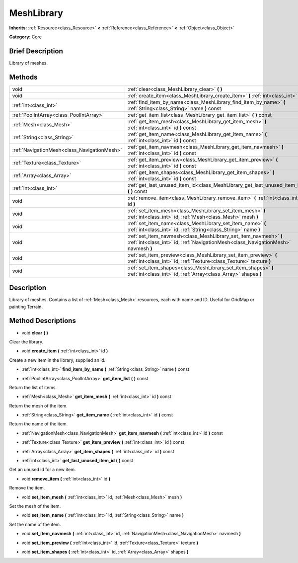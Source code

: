 .. Generated automatically by doc/tools/makerst.py in Godot's source tree.
.. DO NOT EDIT THIS FILE, but the MeshLibrary.xml source instead.
.. The source is found in doc/classes or modules/<name>/doc_classes.

.. _class_MeshLibrary:

MeshLibrary
===========

**Inherits:** :ref:`Resource<class_Resource>` **<** :ref:`Reference<class_Reference>` **<** :ref:`Object<class_Object>`

**Category:** Core

Brief Description
-----------------

Library of meshes.

Methods
-------

+----------------------------------------------+-------------------------------------------------------------------------------------------------------------------------------------------------------+
| void                                         | :ref:`clear<class_MeshLibrary_clear>` **(** **)**                                                                                                     |
+----------------------------------------------+-------------------------------------------------------------------------------------------------------------------------------------------------------+
| void                                         | :ref:`create_item<class_MeshLibrary_create_item>` **(** :ref:`int<class_int>` id **)**                                                                |
+----------------------------------------------+-------------------------------------------------------------------------------------------------------------------------------------------------------+
| :ref:`int<class_int>`                        | :ref:`find_item_by_name<class_MeshLibrary_find_item_by_name>` **(** :ref:`String<class_String>` name **)** const                                      |
+----------------------------------------------+-------------------------------------------------------------------------------------------------------------------------------------------------------+
| :ref:`PoolIntArray<class_PoolIntArray>`      | :ref:`get_item_list<class_MeshLibrary_get_item_list>` **(** **)** const                                                                               |
+----------------------------------------------+-------------------------------------------------------------------------------------------------------------------------------------------------------+
| :ref:`Mesh<class_Mesh>`                      | :ref:`get_item_mesh<class_MeshLibrary_get_item_mesh>` **(** :ref:`int<class_int>` id **)** const                                                      |
+----------------------------------------------+-------------------------------------------------------------------------------------------------------------------------------------------------------+
| :ref:`String<class_String>`                  | :ref:`get_item_name<class_MeshLibrary_get_item_name>` **(** :ref:`int<class_int>` id **)** const                                                      |
+----------------------------------------------+-------------------------------------------------------------------------------------------------------------------------------------------------------+
| :ref:`NavigationMesh<class_NavigationMesh>`  | :ref:`get_item_navmesh<class_MeshLibrary_get_item_navmesh>` **(** :ref:`int<class_int>` id **)** const                                                |
+----------------------------------------------+-------------------------------------------------------------------------------------------------------------------------------------------------------+
| :ref:`Texture<class_Texture>`                | :ref:`get_item_preview<class_MeshLibrary_get_item_preview>` **(** :ref:`int<class_int>` id **)** const                                                |
+----------------------------------------------+-------------------------------------------------------------------------------------------------------------------------------------------------------+
| :ref:`Array<class_Array>`                    | :ref:`get_item_shapes<class_MeshLibrary_get_item_shapes>` **(** :ref:`int<class_int>` id **)** const                                                  |
+----------------------------------------------+-------------------------------------------------------------------------------------------------------------------------------------------------------+
| :ref:`int<class_int>`                        | :ref:`get_last_unused_item_id<class_MeshLibrary_get_last_unused_item_id>` **(** **)** const                                                           |
+----------------------------------------------+-------------------------------------------------------------------------------------------------------------------------------------------------------+
| void                                         | :ref:`remove_item<class_MeshLibrary_remove_item>` **(** :ref:`int<class_int>` id **)**                                                                |
+----------------------------------------------+-------------------------------------------------------------------------------------------------------------------------------------------------------+
| void                                         | :ref:`set_item_mesh<class_MeshLibrary_set_item_mesh>` **(** :ref:`int<class_int>` id, :ref:`Mesh<class_Mesh>` mesh **)**                              |
+----------------------------------------------+-------------------------------------------------------------------------------------------------------------------------------------------------------+
| void                                         | :ref:`set_item_name<class_MeshLibrary_set_item_name>` **(** :ref:`int<class_int>` id, :ref:`String<class_String>` name **)**                          |
+----------------------------------------------+-------------------------------------------------------------------------------------------------------------------------------------------------------+
| void                                         | :ref:`set_item_navmesh<class_MeshLibrary_set_item_navmesh>` **(** :ref:`int<class_int>` id, :ref:`NavigationMesh<class_NavigationMesh>` navmesh **)** |
+----------------------------------------------+-------------------------------------------------------------------------------------------------------------------------------------------------------+
| void                                         | :ref:`set_item_preview<class_MeshLibrary_set_item_preview>` **(** :ref:`int<class_int>` id, :ref:`Texture<class_Texture>` texture **)**               |
+----------------------------------------------+-------------------------------------------------------------------------------------------------------------------------------------------------------+
| void                                         | :ref:`set_item_shapes<class_MeshLibrary_set_item_shapes>` **(** :ref:`int<class_int>` id, :ref:`Array<class_Array>` shapes **)**                      |
+----------------------------------------------+-------------------------------------------------------------------------------------------------------------------------------------------------------+

Description
-----------

Library of meshes. Contains a list of :ref:`Mesh<class_Mesh>` resources, each with name and ID. Useful for GridMap or painting Terrain.

Method Descriptions
-------------------

.. _class_MeshLibrary_clear:

- void **clear** **(** **)**

Clear the library.

.. _class_MeshLibrary_create_item:

- void **create_item** **(** :ref:`int<class_int>` id **)**

Create a new item in the library, supplied an id.

.. _class_MeshLibrary_find_item_by_name:

- :ref:`int<class_int>` **find_item_by_name** **(** :ref:`String<class_String>` name **)** const

.. _class_MeshLibrary_get_item_list:

- :ref:`PoolIntArray<class_PoolIntArray>` **get_item_list** **(** **)** const

Return the list of items.

.. _class_MeshLibrary_get_item_mesh:

- :ref:`Mesh<class_Mesh>` **get_item_mesh** **(** :ref:`int<class_int>` id **)** const

Return the mesh of the item.

.. _class_MeshLibrary_get_item_name:

- :ref:`String<class_String>` **get_item_name** **(** :ref:`int<class_int>` id **)** const

Return the name of the item.

.. _class_MeshLibrary_get_item_navmesh:

- :ref:`NavigationMesh<class_NavigationMesh>` **get_item_navmesh** **(** :ref:`int<class_int>` id **)** const

.. _class_MeshLibrary_get_item_preview:

- :ref:`Texture<class_Texture>` **get_item_preview** **(** :ref:`int<class_int>` id **)** const

.. _class_MeshLibrary_get_item_shapes:

- :ref:`Array<class_Array>` **get_item_shapes** **(** :ref:`int<class_int>` id **)** const

.. _class_MeshLibrary_get_last_unused_item_id:

- :ref:`int<class_int>` **get_last_unused_item_id** **(** **)** const

Get an unused id for a new item.

.. _class_MeshLibrary_remove_item:

- void **remove_item** **(** :ref:`int<class_int>` id **)**

Remove the item.

.. _class_MeshLibrary_set_item_mesh:

- void **set_item_mesh** **(** :ref:`int<class_int>` id, :ref:`Mesh<class_Mesh>` mesh **)**

Set the mesh of the item.

.. _class_MeshLibrary_set_item_name:

- void **set_item_name** **(** :ref:`int<class_int>` id, :ref:`String<class_String>` name **)**

Set the name of the item.

.. _class_MeshLibrary_set_item_navmesh:

- void **set_item_navmesh** **(** :ref:`int<class_int>` id, :ref:`NavigationMesh<class_NavigationMesh>` navmesh **)**

.. _class_MeshLibrary_set_item_preview:

- void **set_item_preview** **(** :ref:`int<class_int>` id, :ref:`Texture<class_Texture>` texture **)**

.. _class_MeshLibrary_set_item_shapes:

- void **set_item_shapes** **(** :ref:`int<class_int>` id, :ref:`Array<class_Array>` shapes **)**

